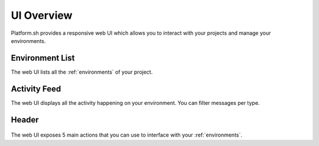 .. _ui_overview:

UI Overview
===========

Platform.sh provides a responsive web UI which allows you to interact with your projects and manage your environments.

.. figure:: images/platform-ui.png
  :alt: Platform.sh web UI

Environment List
----------------

The web UI lists all the :ref:`environments` of your project.

Activity Feed
-------------

The web UI displays all the activity happening on your environment. You can filter messages per type.

Header
------

.. figure:: images/ui-header.png
  :alt: Platform.sh web UI header

The web UI exposes 5 main actions that you can use to interface with your :ref:`environments`.

.. seealso::
   * :ref:`platform_actions`
